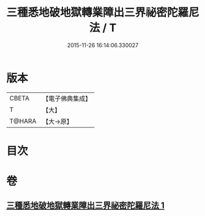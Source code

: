 #+TITLE: 三種悉地破地獄轉業障出三界祕密陀羅尼法 / T
#+DATE: 2015-11-26 16:14:06.330027
* 版本
 |     CBETA|【電子佛典集成】|
 |         T|【大】     |
 |    T@HARA|【大→原】   |

* 目次
* 卷
** [[file:KR6j0076_001.txt][三種悉地破地獄轉業障出三界祕密陀羅尼法 1]]
